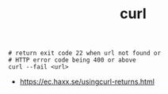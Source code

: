 #+TITLE: curl

#+BEGIN_SRC shell
  # return exit code 22 when url not found or
  # HTTP error code being 400 or above
  curl --fail <url>
#+END_SRC

:REFERENCES:
- https://ec.haxx.se/usingcurl-returns.html
:END:

